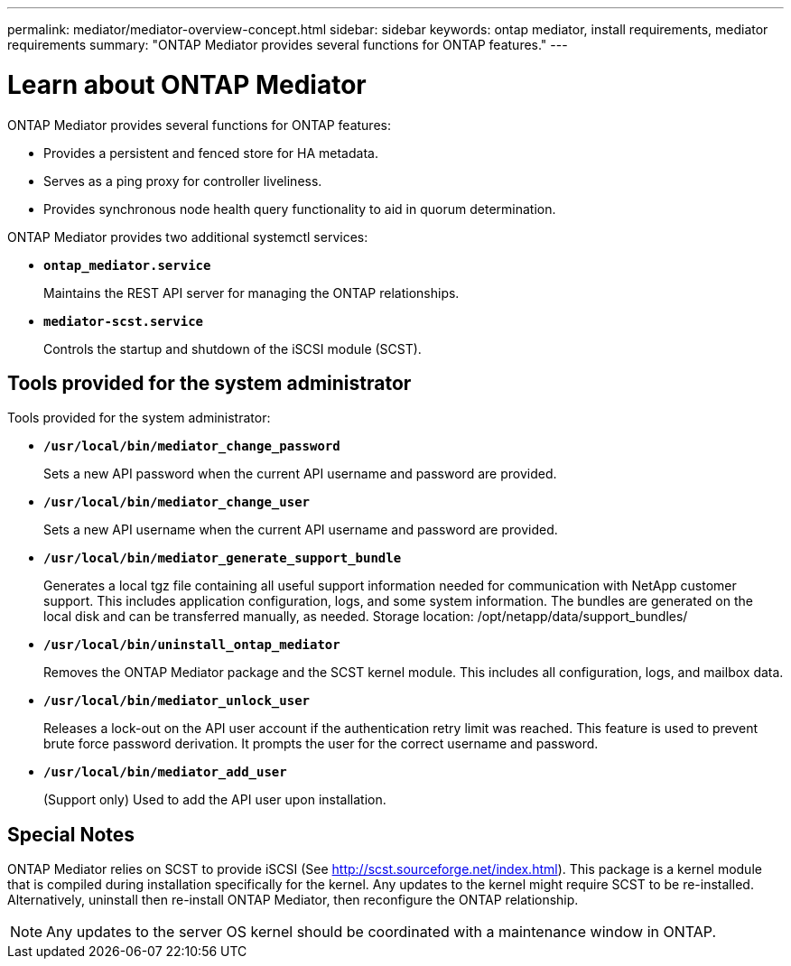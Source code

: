 ---
permalink: mediator/mediator-overview-concept.html
sidebar: sidebar
keywords: ontap mediator, install requirements, mediator requirements
summary: "ONTAP Mediator provides several functions for ONTAP features."
---

= Learn about ONTAP Mediator
:icons: font
:imagesdir: ../media/

[.lead]
ONTAP Mediator provides several functions for ONTAP features:

* Provides a persistent and fenced store for HA metadata.
* Serves as a ping proxy for controller liveliness.
* Provides synchronous node health query functionality to aid in quorum determination.

ONTAP Mediator provides two additional systemctl services:

* *`ontap_mediator.service`*
+ 
Maintains the REST API server for managing the ONTAP relationships.

* *`mediator-scst.service`*
+ 
Controls the startup and shutdown of the iSCSI module (SCST).

== Tools provided for the system administrator

Tools provided for the system administrator:

* *`/usr/local/bin/mediator_change_password`*
+
Sets a new API password when the current API username and password are provided.

* *`/usr/local/bin/mediator_change_user`*
+
Sets a new API username when the current API username and password are provided.

* *`/usr/local/bin/mediator_generate_support_bundle`*
+
Generates a local tgz file containing all useful support information needed for communication with NetApp customer support.  This includes application configuration, logs, and some system information.  The bundles are generated on the local disk and can be transferred manually, as needed.  Storage location: /opt/netapp/data/support_bundles/

* *`/usr/local/bin/uninstall_ontap_mediator`*
+
Removes the ONTAP Mediator package and the SCST kernel module. This includes all configuration, logs, and mailbox data.

* *`/usr/local/bin/mediator_unlock_user`*
+
Releases a lock-out on the API user account if the authentication retry limit was reached. This feature is used to prevent brute force password derivation. It prompts the user for the correct username and password.

* *`/usr/local/bin/mediator_add_user`*
+
(Support only) Used to add the API user upon installation.


== Special Notes

ONTAP Mediator relies on SCST to provide iSCSI (See http://scst.sourceforge.net/index.html). This package is a kernel module that is compiled during installation specifically for the kernel. Any updates to the kernel might require SCST to be re-installed. Alternatively, uninstall then re-install ONTAP Mediator, then reconfigure the ONTAP relationship.

NOTE: Any updates to the server OS kernel should be coordinated with a maintenance window in ONTAP.

// ONTAPDOC-955, 2023 May 05
// ONTAPDOC-2920, 2025 April 03
// ONTAPDOC-2926, 2025 May 20